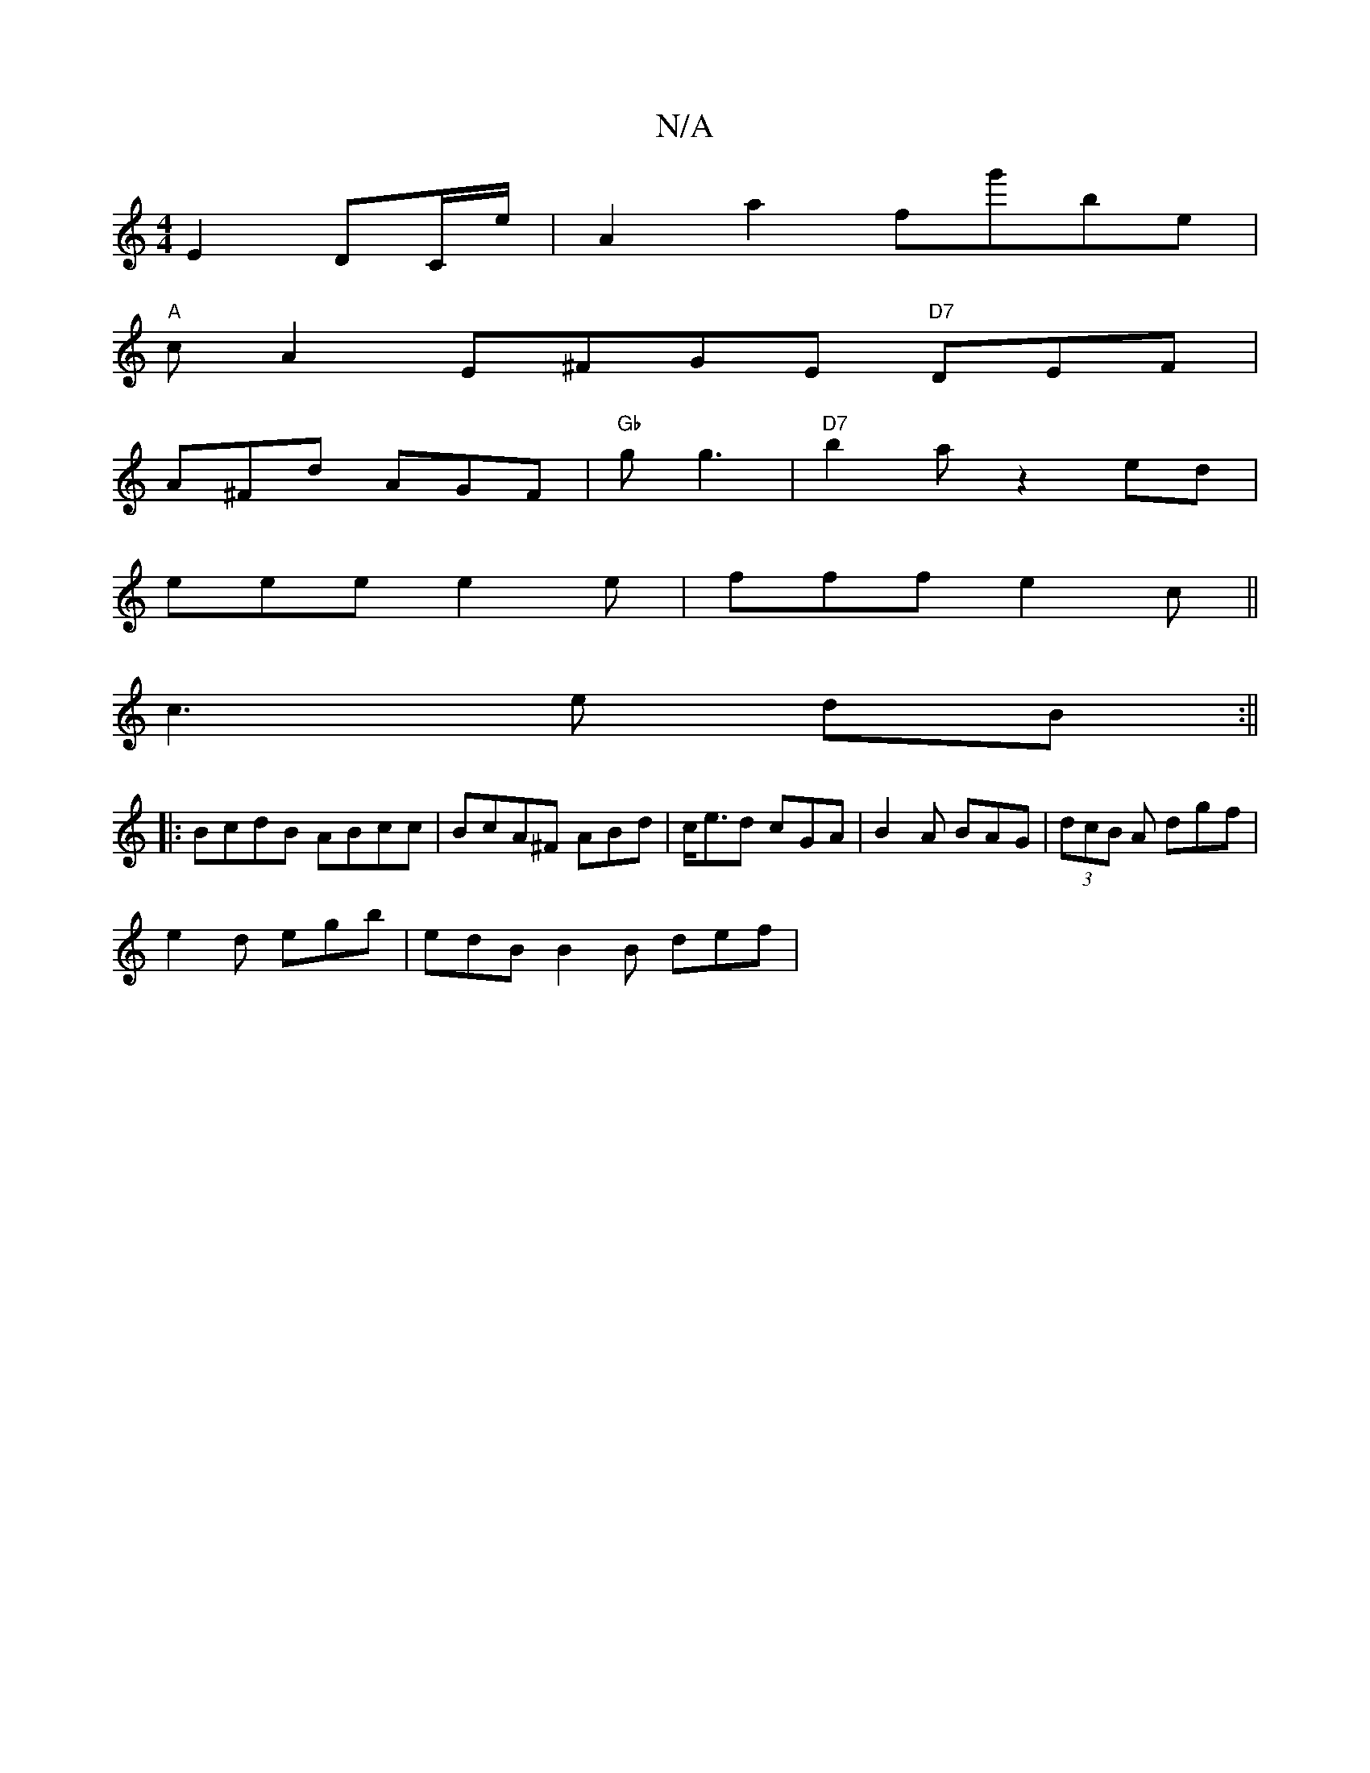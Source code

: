 X:1
T:N/A
M:4/4
R:N/A
K:Cmajor
E2 DC/e/ | A2a2fg'be|
"A" c A2 E^FGE "D7"DEF |
A^Fd AGF |"Gb"gg3 | "D7"b2az2ed |
eee e2e | fff e2c ||
 c3 e dB :||
|: BcdB ABcc | BcA^F ABd |c<ed cGA| B2A BAG | (3dcB A dgf |
e2d egb | edB B2 B def | 